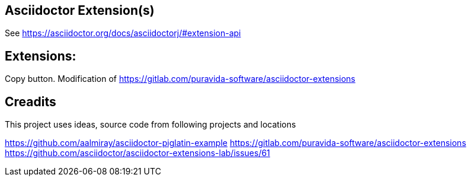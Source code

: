 == Asciidoctor Extension(s)
See https://asciidoctor.org/docs/asciidoctorj/#extension-api

== Extensions:
Copy button. Modification of https://gitlab.com/puravida-software/asciidoctor-extensions


== Creadits

This project uses ideas, source code from following projects and locations

https://github.com/aalmiray/asciidoctor-piglatin-example
https://gitlab.com/puravida-software/asciidoctor-extensions
https://github.com/asciidoctor/asciidoctor-extensions-lab/issues/61




